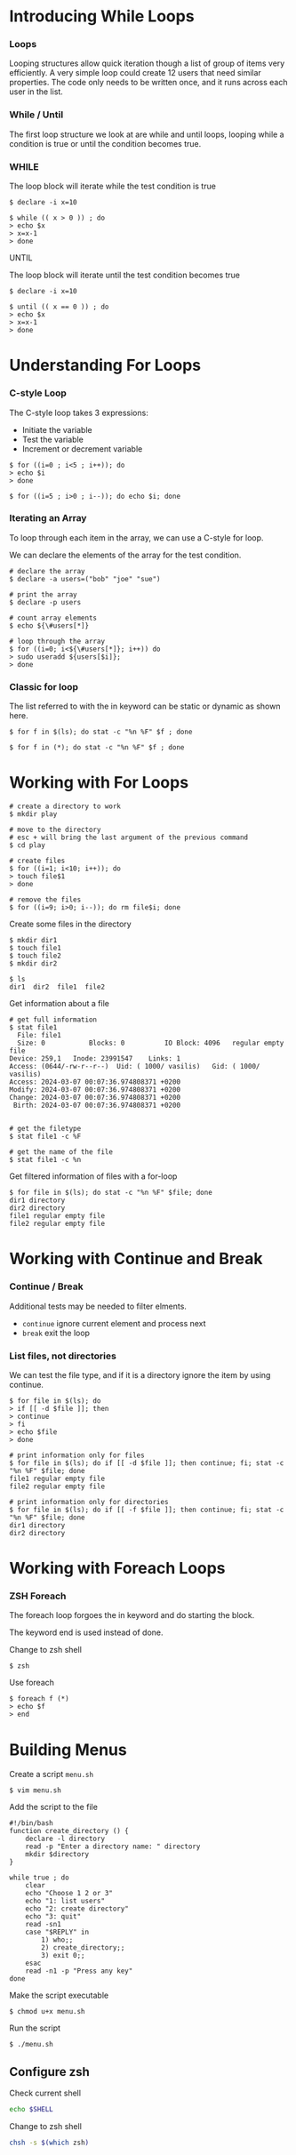 * Introducing While Loops
:PROPERTIES:
:CUSTOM_ID: introducing-while-loops
:END:
*** Loops
:PROPERTIES:
:CUSTOM_ID: loops
:END:
Looping structures allow quick iteration though a list of group of items
very efficiently. A very simple loop could create 12 users that need
similar properties. The code only needs to be written once, and it runs
across each user in the list.

*** While / Until
:PROPERTIES:
:CUSTOM_ID: while-until
:END:
The first loop structure we look at are while and until loops, looping
while a condition is true or until the condition becomes true.

*** WHILE
:PROPERTIES:
:CUSTOM_ID: while
:END:
The loop block will iterate while the test condition is true

#+begin_src shell
$ declare -i x=10

$ while (( x > 0 )) ; do
> echo $x
> x=x-1
> done
#+end_src

UNTIL

The loop block will iterate until the test condition becomes true

#+begin_src shell
$ declare -i x=10

$ until (( x == 0 )) ; do
> echo $x
> x=x-1
> done
#+end_src

* Understanding For Loops
:PROPERTIES:
:CUSTOM_ID: understanding-for-loops
:END:
*** C-style Loop
:PROPERTIES:
:CUSTOM_ID: c-style-loop
:END:
The C-style loop takes 3 expressions:

- Initiate the variable
- Test the variable
- Increment or decrement variable

#+begin_src shell
$ for ((i=0 ; i<5 ; i++)); do
> echo $i
> done

$ for ((i=5 ; i>0 ; i--)); do echo $i; done
#+end_src

*** Iterating an Array
:PROPERTIES:
:CUSTOM_ID: iterating-an-array
:END:
To loop through each item in the array, we can use a C-style for loop.

We can declare the elements of the array for the test condition.

#+begin_src shell
# declare the array
$ declare -a users=("bob" "joe" "sue")

# print the array
$ declare -p users

# count array elements
$ echo ${\#users[*]}

# loop through the array
$ for ((i=0; i<${\#users[*]}; i++)) do 
> sudo useradd ${users[$i]};
> done
#+end_src

*** Classic for loop
:PROPERTIES:
:CUSTOM_ID: classic-for-loop
:END:
The list referred to with the in keyword can be static or dynamic as
shown here.

#+begin_src shell
$ for f in $(ls); do stat -c "%n %F" $f ; done

$ for f in (*); do stat -c "%n %F" $f ; done
#+end_src

* Working with For Loops
:PROPERTIES:
:CUSTOM_ID: working-with-for-loops
:END:
#+begin_src shell
# create a directory to work
$ mkdir play

# move to the directory
# esc + will bring the last argument of the previous command
$ cd play

# create files
$ for ((i=1; i<10; i++)); do 
> touch file$1
> done

# remove the files
$ for ((i=9; i>0; i--)); do rm file$i; done
#+end_src

Create some files in the directory

#+begin_src shell
$ mkdir dir1
$ touch file1
$ touch file2
$ mkdir dir2

$ ls
dir1  dir2  file1  file2
#+end_src

Get information about a file

#+begin_src shell
# get full information
$ stat file1
  File: file1
  Size: 0           Blocks: 0          IO Block: 4096   regular empty file
Device: 259,1   Inode: 23991547    Links: 1
Access: (0644/-rw-r--r--)  Uid: ( 1000/ vasilis)   Gid: ( 1000/ vasilis)
Access: 2024-03-07 00:07:36.974808371 +0200
Modify: 2024-03-07 00:07:36.974808371 +0200
Change: 2024-03-07 00:07:36.974808371 +0200
 Birth: 2024-03-07 00:07:36.974808371 +0200


# get the filetype
$ stat file1 -c %F

# get the name of the file
$ stat file1 -c %n
#+end_src

Get filtered information of files with a for-loop

#+begin_src shell
$ for file in $(ls); do stat -c "%n %F" $file; done
dir1 directory
dir2 directory
file1 regular empty file
file2 regular empty file
#+end_src

* Working with Continue and Break
:PROPERTIES:
:CUSTOM_ID: working-with-continue-and-break
:END:
*** Continue / Break
:PROPERTIES:
:CUSTOM_ID: continue-break
:END:
Additional tests may be needed to filter elments.

- =continue= ignore current element and process next
- =break= exit the loop

*** List files, not directories
:PROPERTIES:
:CUSTOM_ID: list-files-not-directories
:END:
We can test the file type, and if it is a directory ignore the item by
using continue.

#+begin_src shell
$ for file in $(ls); do 
> if [[ -d $file ]]; then
> continue
> fi
> echo $file
> done
#+end_src

#+begin_src shell
# print information only for files
$ for file in $(ls); do if [[ -d $file ]]; then continue; fi; stat -c "%n %F" $file; done
file1 regular empty file
file2 regular empty file

# print information only for directories
$ for file in $(ls); do if [[ -f $file ]]; then continue; fi; stat -c "%n %F" $file; done
dir1 directory
dir2 directory
#+end_src

* Working with Foreach Loops
:PROPERTIES:
:CUSTOM_ID: working-with-foreach-loops
:END:
*** ZSH Foreach
:PROPERTIES:
:CUSTOM_ID: zsh-foreach
:END:
The foreach loop forgoes the in keyword and do starting the block.

The keyword end is used instead of done.

Change to zsh shell

#+begin_src shell
$ zsh
#+end_src

Use foreach

#+begin_src shell
$ foreach f (*)
> echo $f
> end
#+end_src

* Building Menus
:PROPERTIES:
:CUSTOM_ID: building-menus
:END:
Create a script =menu.sh=

#+begin_src shell
$ vim menu.sh
#+end_src

Add the script to the file

#+begin_src shell
#!/bin/bash
function create_directory () {
    declare -l directory
    read -p "Enter a directory name: " directory
    mkdir $directory
}

while true ; do
    clear
    echo "Choose 1 2 or 3"
    echo "1: list users"
    echo "2: create directory"
    echo "3: quit"
    read -sn1
    case "$REPLY" in
        1) who;;
        2) create_directory;;
        3) exit 0;;
    esac
    read -n1 -p "Press any key"
done
#+end_src

Make the script executable

#+begin_src shell
$ chmod u+x menu.sh
#+end_src

Run the script

#+begin_src shell
$ ./menu.sh
#+end_src

** Configure zsh
:PROPERTIES:
:CUSTOM_ID: configure-zsh
:END:
Check current shell

#+begin_src sh
echo $SHELL
#+end_src

Change to zsh shell

#+begin_src sh
chsh -s $(which zsh)
#+end_src

